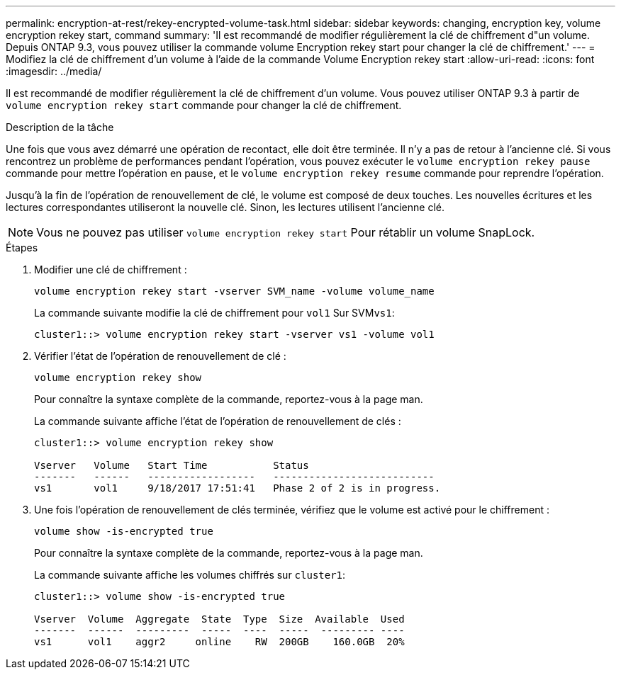 ---
permalink: encryption-at-rest/rekey-encrypted-volume-task.html 
sidebar: sidebar 
keywords: changing, encryption key, volume encryption rekey start, command 
summary: 'Il est recommandé de modifier régulièrement la clé de chiffrement d"un volume. Depuis ONTAP 9.3, vous pouvez utiliser la commande volume Encryption rekey start pour changer la clé de chiffrement.' 
---
= Modifiez la clé de chiffrement d'un volume à l'aide de la commande Volume Encryption rekey start
:allow-uri-read: 
:icons: font
:imagesdir: ../media/


[role="lead"]
Il est recommandé de modifier régulièrement la clé de chiffrement d'un volume. Vous pouvez utiliser ONTAP 9.3 à partir de `volume encryption rekey start` commande pour changer la clé de chiffrement.

.Description de la tâche
Une fois que vous avez démarré une opération de recontact, elle doit être terminée. Il n'y a pas de retour à l'ancienne clé. Si vous rencontrez un problème de performances pendant l'opération, vous pouvez exécuter le `volume encryption rekey pause` commande pour mettre l'opération en pause, et le `volume encryption rekey resume` commande pour reprendre l'opération.

Jusqu'à la fin de l'opération de renouvellement de clé, le volume est composé de deux touches. Les nouvelles écritures et les lectures correspondantes utiliseront la nouvelle clé. Sinon, les lectures utilisent l'ancienne clé.

[NOTE]
====
Vous ne pouvez pas utiliser `volume encryption rekey start` Pour rétablir un volume SnapLock.

====
.Étapes
. Modifier une clé de chiffrement :
+
`volume encryption rekey start -vserver SVM_name -volume volume_name`

+
La commande suivante modifie la clé de chiffrement pour `vol1` Sur SVM``vs1``:

+
[listing]
----
cluster1::> volume encryption rekey start -vserver vs1 -volume vol1
----
. Vérifier l'état de l'opération de renouvellement de clé :
+
`volume encryption rekey show`

+
Pour connaître la syntaxe complète de la commande, reportez-vous à la page man.

+
La commande suivante affiche l'état de l'opération de renouvellement de clés :

+
[listing]
----
cluster1::> volume encryption rekey show

Vserver   Volume   Start Time           Status
-------   ------   ------------------   ---------------------------
vs1       vol1     9/18/2017 17:51:41   Phase 2 of 2 is in progress.
----
. Une fois l'opération de renouvellement de clés terminée, vérifiez que le volume est activé pour le chiffrement :
+
`volume show -is-encrypted true`

+
Pour connaître la syntaxe complète de la commande, reportez-vous à la page man.

+
La commande suivante affiche les volumes chiffrés sur `cluster1`:

+
[listing]
----
cluster1::> volume show -is-encrypted true

Vserver  Volume  Aggregate  State  Type  Size  Available  Used
-------  ------  ---------  -----  ----  -----  --------- ----
vs1      vol1    aggr2     online    RW  200GB    160.0GB  20%
----

